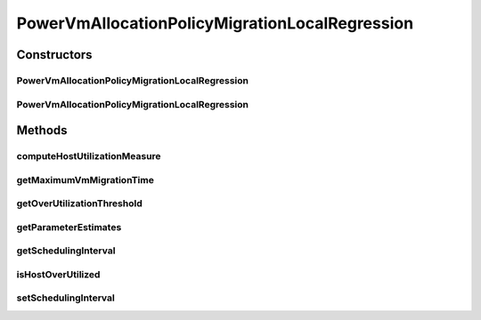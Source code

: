 .. java:import:: org.cloudbus.cloudsim.hosts.power PowerHost

.. java:import:: org.cloudbus.cloudsim.hosts.power PowerHostUtilizationHistory

.. java:import:: org.cloudbus.cloudsim.selectionpolicies.power PowerVmSelectionPolicy

.. java:import:: org.cloudbus.cloudsim.vms Vm

.. java:import:: org.cloudbus.cloudsim.util MathUtil

PowerVmAllocationPolicyMigrationLocalRegression
===============================================

.. java:package:: PackageDeclaration
   :noindex:

.. java:type:: public class PowerVmAllocationPolicyMigrationLocalRegression extends PowerVmAllocationPolicyMigrationDynamicUpperThresholdAbstract

   A VM allocation policy that uses Local Regression (LR) to predict host utilization (load) and define if a host is overloaded or not.

   If you are using any algorithms, policies or workload included in the power package please cite the following paper:

   ..

   * \ `Anton Beloglazov, and Rajkumar Buyya, "Optimal Online Deterministic Algorithms and Adaptive Heuristics for Energy and Performance Efficient Dynamic Consolidation of Virtual Machines in Cloud Data Centers", Concurrency and Computation: Practice and Experience (CCPE), Volume 24, Issue 13, Pages: 1397-1420, John Wiley & Sons, Ltd, New York, USA, 2012 <http://dx.doi.org/10.1002/cpe.1867>`_\

   :author: Anton Beloglazov

Constructors
------------
PowerVmAllocationPolicyMigrationLocalRegression
^^^^^^^^^^^^^^^^^^^^^^^^^^^^^^^^^^^^^^^^^^^^^^^

.. java:constructor:: public PowerVmAllocationPolicyMigrationLocalRegression(PowerVmSelectionPolicy vmSelectionPolicy)
   :outertype: PowerVmAllocationPolicyMigrationLocalRegression

   Creates a PowerVmAllocationPolicyMigrationLocalRegression with a \ :java:ref:`safety parameter <getSafetyParameter()>`\  equals to 0 and no \ :java:ref:`fallback policy <getFallbackVmAllocationPolicy()>`\ .

   :param vmSelectionPolicy: the policy that defines how VMs are selected for migration

PowerVmAllocationPolicyMigrationLocalRegression
^^^^^^^^^^^^^^^^^^^^^^^^^^^^^^^^^^^^^^^^^^^^^^^

.. java:constructor:: public PowerVmAllocationPolicyMigrationLocalRegression(PowerVmSelectionPolicy vmSelectionPolicy, double safetyParameter, PowerVmAllocationPolicyMigration fallbackVmAllocationPolicy)
   :outertype: PowerVmAllocationPolicyMigrationLocalRegression

   Creates a PowerVmAllocationPolicyMigrationLocalRegression.

   :param vmSelectionPolicy: the policy that defines how VMs are selected for migration
   :param safetyParameter: the safety parameter
   :param fallbackVmAllocationPolicy: the fallback VM allocation policy to be used when the over utilization host detection doesn't have data to be computed

Methods
-------
computeHostUtilizationMeasure
^^^^^^^^^^^^^^^^^^^^^^^^^^^^^

.. java:method:: @Override public double computeHostUtilizationMeasure(PowerHostUtilizationHistory host) throws IllegalArgumentException
   :outertype: PowerVmAllocationPolicyMigrationLocalRegression

   Computes a Local Regression of the host utilization history to \ **estimate**\  the current host utilization. Such a value is used to generate the host over utilization threshold.

   :param host: the host
   :throws {@inheritDoc}:
   :return: the host utilization Local Regression

getMaximumVmMigrationTime
^^^^^^^^^^^^^^^^^^^^^^^^^

.. java:method:: protected double getMaximumVmMigrationTime(PowerHost host)
   :outertype: PowerVmAllocationPolicyMigrationLocalRegression

   Gets the maximum vm migration time.

   :param host: the host
   :return: the maximum vm migration time

getOverUtilizationThreshold
^^^^^^^^^^^^^^^^^^^^^^^^^^^

.. java:method:: @Override public double getOverUtilizationThreshold(PowerHost host)
   :outertype: PowerVmAllocationPolicyMigrationLocalRegression

   {@inheritDoc}. \ **In this case, this is a predicted value based on Local Regression of the utilization history.**\

   :param host: the host to get the over utilization threshold \ **prediction**\
   :return: {@inheritDoc} or \ :java:ref:`Double.MAX_VALUE`\  if the threshold could not be computed

getParameterEstimates
^^^^^^^^^^^^^^^^^^^^^

.. java:method:: protected double[] getParameterEstimates(double[] utilizationHistoryReversed)
   :outertype: PowerVmAllocationPolicyMigrationLocalRegression

   Gets utilization estimates.

   :param utilizationHistoryReversed: the utilization history in reverse order
   :return: the utilization estimates

getSchedulingInterval
^^^^^^^^^^^^^^^^^^^^^

.. java:method:: public double getSchedulingInterval()
   :outertype: PowerVmAllocationPolicyMigrationLocalRegression

   Gets the scheduling interval that defines the periodicity of VM migrations.

   :return: the scheduling interval

isHostOverUtilized
^^^^^^^^^^^^^^^^^^

.. java:method:: @Override public boolean isHostOverUtilized(PowerHost host)
   :outertype: PowerVmAllocationPolicyMigrationLocalRegression

   Checks if a host is over utilized based on estimation of CPU over utilization threshold computed using Local Regression.

   :param host: the host
   :return: true, if is host over utilized; false otherwise

setSchedulingInterval
^^^^^^^^^^^^^^^^^^^^^

.. java:method:: public final PowerVmAllocationPolicyMigrationLocalRegression setSchedulingInterval(double schedulingInterval)
   :outertype: PowerVmAllocationPolicyMigrationLocalRegression

   Sets the scheduling interval that defines the periodicity of VM migrations.

   :param schedulingInterval: the new scheduling interval

